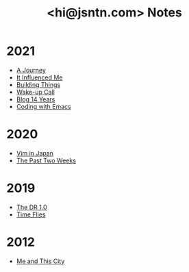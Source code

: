 #+TITLE: <hi@jsntn.com> Notes
* 2021
- [[file:a-journey.org][A Journey]]
- [[file:it-influenced-me.org][It Influenced Me]]
- [[file:building-things.org][Building Things]]
- [[file:wakeup-call.org][Wake-up Call]]
- [[file:blog-14.org][Blog 14 Years]]
- [[file:coding-with-emacs.org][Coding with Emacs]]
* 2020
- [[file:vim-in-japan.org][Vim in Japan]]
- [[file:the-past-2-weeks.org][The Past Two Weeks]]
* 2019
- [[file:dr-1.0.org][The DR 1.0]]
- [[file:time-flies.org][Time Flies]]
* 2012
- [[file:me-and-this-city.org][Me and This City]]

